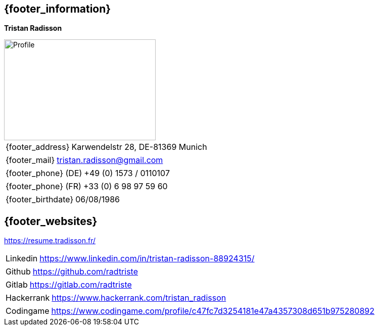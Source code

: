 == {footer_information}

[.float-group]
--
*Tristan Radisson*

[.right]
image::18_11_17_profile (©Ole Zimmer).jpg[Profile,300,200,caption="_@Ole Zimmer_"]

[horizontal]
{footer_address}:: Karwendelstr 28, DE-81369 Munich
[horizontal]
{footer_mail}:: tristan.radisson@gmail.com
[horizontal]
{footer_phone} (DE):: +49 (0) 1573 / 0110107
[horizontal]
{footer_phone} (FR):: +33 (0) 6 98 97 59 60
[horizontal]
{footer_birthdate}:: 06/08/1986
--

== {footer_websites}

https://resume.tradisson.fr/

[horizontal]
Linkedin:: 
	https://www.linkedin.com/in/tristan-radisson-88924315/
[horizontal]
Github:: 
	https://github.com/radtriste
[horizontal]
Gitlab:: 
	https://gitlab.com/radtriste
[horizontal]
Hackerrank:: 
	https://www.hackerrank.com/tristan_radisson
[horizontal]
Codingame:: 
	https://www.codingame.com/profile/c47fc7d3254181e47a4357308d651b975280892 
